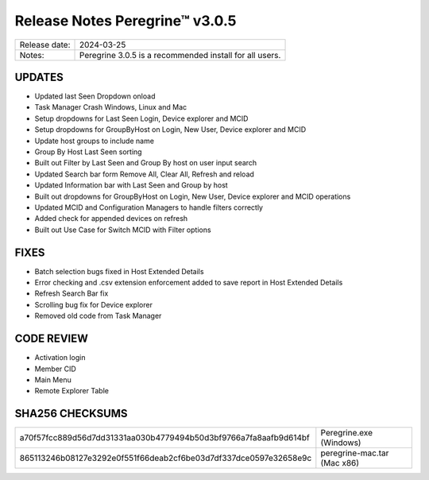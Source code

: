 Release Notes Peregrine™ v3.0.5
==============================

============= =======================
Release date: 2024-03-25
Notes:        Peregrine 3.0.5 is a recommended install for all users. 
============= =======================

UPDATES
-------

- Updated last Seen Dropdown onload
- Task Manager Crash Windows, Linux and Mac
- Setup dropdowns for Last Seen Login, Device explorer and MCID
- Setup dropdowns for GroupByHost on Login, New User, Device explorer and MCID
- Update host groups to include name
- Group By Host Last Seen sorting
- Built out Filter by Last Seen and Group By host on user input search
- Updated Search bar form Remove All, Clear All, Refresh and reload
- Updated Information bar with Last Seen and Group by host
- Built out dropdowns for GroupByHost on Login, New User, Device explorer and MCID operations
- Updated MCID and Configuration Managers to handle filters correctly
- Added check for appended devices on refresh
- Built out Use Case for Switch MCID with Filter options

FIXES
-----

- Batch selection bugs fixed in Host Extended Details
- Error checking and .csv extension enforcement added to save report in Host Extended Details
- Refresh Search Bar fix
- Scrolling bug fix for Device explorer
- Removed old code from Task Manager

CODE REVIEW
-----------

- Activation login
- Member CID
- Main Menu
- Remote Explorer Table

SHA256 CHECKSUMS
----------------

================================================================  ===========================
a70f57fcc889d56d7dd31331aa030b4779494b50d3bf9766a7fa8aafb9d614bf  Peregrine.exe (Windows)
865113246b08127e3292e0f551f66deab2cf6be03d7df337dce0597e32658e9c  peregrine-mac.tar (Mac x86)
================================================================  ===========================
